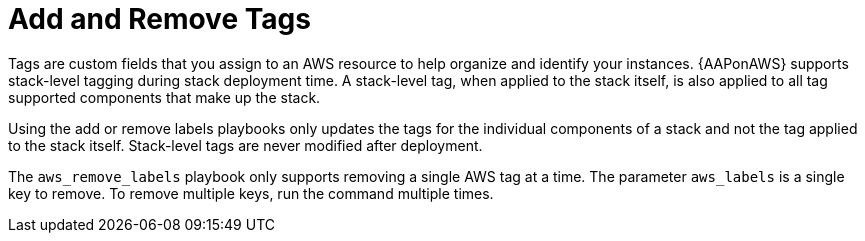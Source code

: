 [id="tech-note-aws-add-remove-tags"]

= Add and Remove Tags

Tags are custom fields that you assign to an AWS resource to help organize and identify your instances. {AAPonAWS} supports stack-level tagging during stack deployment time. A stack-level tag, when applied to the stack itself, is also applied to all tag supported components that make up the stack.

Using the add or remove labels playbooks only updates the tags for the individual components of a stack and not the tag applied to the stack itself. Stack-level tags are never modified after deployment.  

The `aws_remove_labels` playbook only supports removing a single AWS tag at a time.  The parameter `aws_labels` is a single key to remove.  To remove multiple keys, run the command multiple times.